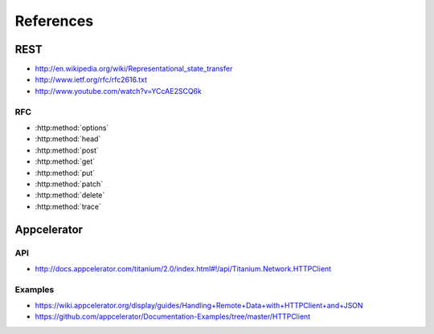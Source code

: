 References
==========

REST
----

* http://en.wikipedia.org/wiki/Representational_state_transfer
* http://www.ietf.org/rfc/rfc2616.txt
* http://www.youtube.com/watch?v=YCcAE2SCQ6k

RFC
~~~

* :http:method:`options`
* :http:method:`head`
* :http:method:`post`
* :http:method:`get`
* :http:method:`put`
* :http:method:`patch`
* :http:method:`delete`
* :http:method:`trace`

Appcelerator
------------

API
~~~

* http://docs.appcelerator.com/titanium/2.0/index.html#!/api/Titanium.Network.HTTPClient

Examples
~~~~~~~~

* https://wiki.appcelerator.org/display/guides/Handling+Remote+Data+with+HTTPClient+and+JSON
* https://github.com/appcelerator/Documentation-Examples/tree/master/HTTPClient
